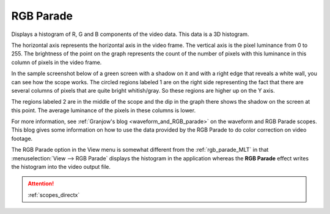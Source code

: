 .. metadata-placeholder

   :authors: - Claus Christensen
             - Yuri Chornoivan
             - Ttguy (https://userbase.kde.org/User:Ttguy)
             - Bushuev (https://userbase.kde.org/User:Bushuev)
             - Jack (https://userbase.kde.org/User:Jack)

   :license: Creative Commons License SA 4.0

.. _rgb_parade:

RGB Parade
==========


Displays a histogram of R, G and B components of the video data.  This data is a 3D histogram. 

The horizontal axis represents the horizontal axis in the video frame. The vertical axis is the pixel luminance from 0 to 255. The brightness of the point on the graph represents the count of the number of pixels with this luminance in this column of pixels in the video frame.

In the sample screenshot below of a green screen with a shadow on it and with a right edge that reveals a white wall, you can see how the scope works. The circled regions labeled 1 are on the right side representing the fact that there are several columns of pixels that are quite bright whitish/gray. So these regions are higher up on the Y axis. 

The regions labeled 2 are in the middle of the scope and the dip in the graph there shows the shadow on the screen at this point. The average luminance of the pixels in these columns is lower.


.. image:: /images/kdenlive_Rgb_parade5.png
   :align: left
   :alt: RGB parade


For more information, see :ref:`Granjow's blog <waveform_and_RGB_parade>` on the waveform and RGB Parade scopes. This blog gives some information on how to use the data provided by the RGB Parade to do color correction on video footage.

The RGB Parade option in the View menu is somewhat different from the  :ref:`rgb_parade_MLT` in that :menuselection:`View --> RGB Parade` displays the histogram in the application whereas the **RGB Parade** effect writes the histogram into the video output file.

.. attention::

   :ref:`scopes_directx`

